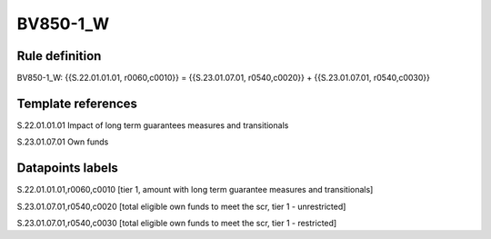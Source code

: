 =========
BV850-1_W
=========

Rule definition
---------------

BV850-1_W: {{S.22.01.01.01, r0060,c0010}} = {{S.23.01.07.01, r0540,c0020}} + {{S.23.01.07.01, r0540,c0030}}


Template references
-------------------

S.22.01.01.01 Impact of long term guarantees measures and transitionals

S.23.01.07.01 Own funds


Datapoints labels
-----------------

S.22.01.01.01,r0060,c0010 [tier 1, amount with long term guarantee measures and transitionals]

S.23.01.07.01,r0540,c0020 [total eligible own funds to meet the scr, tier 1 - unrestricted]

S.23.01.07.01,r0540,c0030 [total eligible own funds to meet the scr, tier 1 - restricted]



